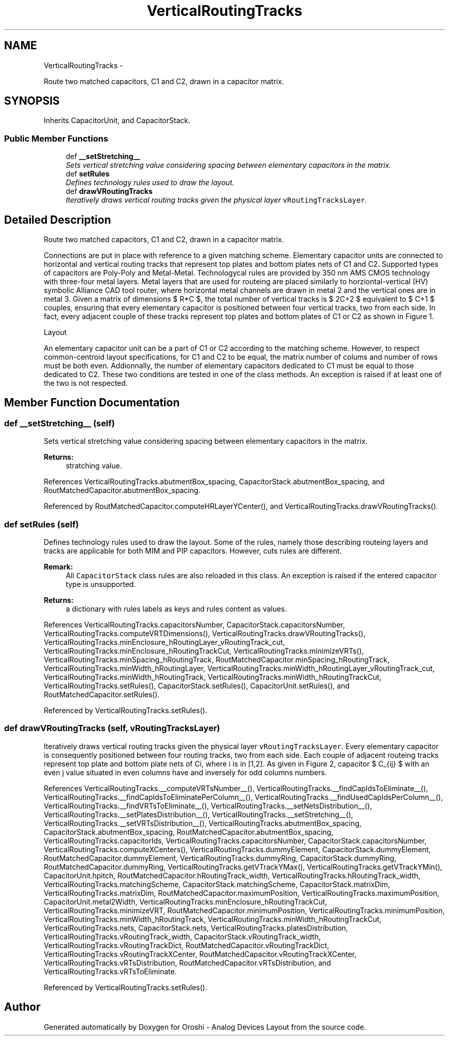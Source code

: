 .TH "VerticalRoutingTracks" 3 "Thu Mar 19 2020" "Version 1.0" "Oroshi - Analog Devices Layout" \" -*- nroff -*-
.ad l
.nh
.SH NAME
VerticalRoutingTracks \- 
.PP
Route two matched capacitors, C1 and C2, drawn in a capacitor matrix\&.  

.SH SYNOPSIS
.br
.PP
.PP
Inherits CapacitorUnit, and CapacitorStack\&.
.SS "Public Member Functions"

.in +1c
.ti -1c
.RI "def \fB__setStretching__\fP"
.br
.RI "\fISets vertical stretching value considering spacing between elementary capacitors in the matrix\&. \fP"
.ti -1c
.RI "def \fBsetRules\fP"
.br
.RI "\fIDefines technology rules used to draw the layout\&. \fP"
.ti -1c
.RI "def \fBdrawVRoutingTracks\fP"
.br
.RI "\fIIteratively draws vertical routing tracks given the physical layer \fCvRoutingTracksLayer\fP\&. \fP"
.in -1c
.SH "Detailed Description"
.PP 
Route two matched capacitors, C1 and C2, drawn in a capacitor matrix\&. 

Connections are put in place with reference to a given matching scheme\&. Elementary capacitor units are connected to horizontal and vertical routing tracks that represent top plates and bottom plates nets of C1 and C2\&. Supported types of capacitors are Poly-Poly and Metal-Metal\&. Technologycal rules are provided by 350 nm AMS CMOS technology with three-four metal layers\&. Metal layers that are used for routeing are placed similarly to horziontal-vertical (HV) symbolic Alliance CAD tool router, where horizontal metal channels are drawn in metal 2 and the vertical ones are in metal 3\&. Given a matrix of dimensions $ R*C $, the total number of vertical tracks is $ 2C+2 $ equivalent to $ C+1 $ couples, ensuring that every elementary capacitor is positioned between four vertical tracks, two from each side\&. In fact, every adjacent couple of these tracks represent top plates and bottom plates of C1 or C2 as shown in Figure 1\&.
.PP
Layout
.PP
An elementary capacitor unit can be a part of C1 or C2 according to the matching scheme\&. However, to respect common-centroid layout specifications, for C1 and C2 to be equal, the matrix number of colums and number of rows must be both even\&. Addionnally, the number of elementary capacitors dedicated to C1 must be equal to those dedicated to C2\&. These two conditions are tested in one of the class methods\&. An exception is raised if at least one of the two is not respected\&. 
.SH "Member Function Documentation"
.PP 
.SS "def __setStretching__ (self)"

.PP
Sets vertical stretching value considering spacing between elementary capacitors in the matrix\&. 
.PP
\fBReturns:\fP
.RS 4
stratching value\&. 
.RE
.PP

.PP
References VerticalRoutingTracks\&.abutmentBox_spacing, CapacitorStack\&.abutmentBox_spacing, and RoutMatchedCapacitor\&.abutmentBox_spacing\&.
.PP
Referenced by RoutMatchedCapacitor\&.computeHRLayerYCenter(), and VerticalRoutingTracks\&.drawVRoutingTracks()\&.
.SS "def setRules (self)"

.PP
Defines technology rules used to draw the layout\&. Some of the rules, namely those describing routeing layers and tracks are applicable for both MIM and PIP capacitors\&. However, cuts rules are different\&. 
.PP
\fBRemark:\fP
.RS 4
All \fCCapacitorStack\fP class rules are also reloaded in this class\&. An exception is raised if the entered capacitor type is unsupported\&. 
.RE
.PP
\fBReturns:\fP
.RS 4
a dictionary with rules labels as keys and rules content as values\&. 
.RE
.PP

.PP
References VerticalRoutingTracks\&.capacitorsNumber, CapacitorStack\&.capacitorsNumber, VerticalRoutingTracks\&.computeVRTDimensions(), VerticalRoutingTracks\&.drawVRoutingTracks(), VerticalRoutingTracks\&.minEnclosure_hRoutingLayer_vRoutingTrack_cut, VerticalRoutingTracks\&.minEnclosure_hRoutingTrackCut, VerticalRoutingTracks\&.minimizeVRTs(), VerticalRoutingTracks\&.minSpacing_hRoutingTrack, RoutMatchedCapacitor\&.minSpacing_hRoutingTrack, VerticalRoutingTracks\&.minWidth_hRoutingLayer, VerticalRoutingTracks\&.minWidth_hRoutingLayer_vRoutingTrack_cut, VerticalRoutingTracks\&.minWidth_hRoutingTrack, VerticalRoutingTracks\&.minWidth_hRoutingTrackCut, VerticalRoutingTracks\&.setRules(), CapacitorStack\&.setRules(), CapacitorUnit\&.setRules(), and RoutMatchedCapacitor\&.setRules()\&.
.PP
Referenced by VerticalRoutingTracks\&.setRules()\&.
.SS "def drawVRoutingTracks (self, vRoutingTracksLayer)"

.PP
Iteratively draws vertical routing tracks given the physical layer \fCvRoutingTracksLayer\fP\&. Every elementary capacitor is consequently positioned between four routing tracks, two from each side\&. Each couple of adjacent routeing tracks represent top plate and bottom plate nets of Ci, where i is in [1,2]\&. As given in Figure 2, capacitor $ C_{ij} $ with an even j value situated in even columns have and inversely for odd columns numbers\&. 
.PP
References VerticalRoutingTracks\&.__computeVRTsNumber__(), VerticalRoutingTracks\&.__findCapIdsToEliminate__(), VerticalRoutingTracks\&.__findCapIdsToEliminatePerColumn__(), VerticalRoutingTracks\&.__findUsedCapIdsPerColumn__(), VerticalRoutingTracks\&.__findVRTsToEliminate__(), VerticalRoutingTracks\&.__setNetsDistribution__(), VerticalRoutingTracks\&.__setPlatesDistribution__(), VerticalRoutingTracks\&.__setStretching__(), VerticalRoutingTracks\&.__setVRTsDistribution__(), VerticalRoutingTracks\&.abutmentBox_spacing, CapacitorStack\&.abutmentBox_spacing, RoutMatchedCapacitor\&.abutmentBox_spacing, VerticalRoutingTracks\&.capacitorIds, VerticalRoutingTracks\&.capacitorsNumber, CapacitorStack\&.capacitorsNumber, VerticalRoutingTracks\&.computeXCenters(), VerticalRoutingTracks\&.dummyElement, CapacitorStack\&.dummyElement, RoutMatchedCapacitor\&.dummyElement, VerticalRoutingTracks\&.dummyRing, CapacitorStack\&.dummyRing, RoutMatchedCapacitor\&.dummyRing, VerticalRoutingTracks\&.getVTrackYMax(), VerticalRoutingTracks\&.getVTrackYMin(), CapacitorUnit\&.hpitch, RoutMatchedCapacitor\&.hRoutingTrack_width, VerticalRoutingTracks\&.hRoutingTrack_width, VerticalRoutingTracks\&.matchingScheme, CapacitorStack\&.matchingScheme, CapacitorStack\&.matrixDim, VerticalRoutingTracks\&.matrixDim, RoutMatchedCapacitor\&.maximumPosition, VerticalRoutingTracks\&.maximumPosition, CapacitorUnit\&.metal2Width, VerticalRoutingTracks\&.minEnclosure_hRoutingTrackCut, VerticalRoutingTracks\&.minimizeVRT, RoutMatchedCapacitor\&.minimumPosition, VerticalRoutingTracks\&.minimumPosition, VerticalRoutingTracks\&.minWidth_hRoutingTrack, VerticalRoutingTracks\&.minWidth_hRoutingTrackCut, VerticalRoutingTracks\&.nets, CapacitorStack\&.nets, VerticalRoutingTracks\&.platesDistribution, VerticalRoutingTracks\&.vRoutingTrack_width, CapacitorStack\&.vRoutingTrack_width, VerticalRoutingTracks\&.vRoutingTrackDict, RoutMatchedCapacitor\&.vRoutingTrackDict, VerticalRoutingTracks\&.vRoutingTrackXCenter, RoutMatchedCapacitor\&.vRoutingTrackXCenter, VerticalRoutingTracks\&.vRTsDistribution, RoutMatchedCapacitor\&.vRTsDistribution, and VerticalRoutingTracks\&.vRTsToEliminate\&.
.PP
Referenced by VerticalRoutingTracks\&.setRules()\&.

.SH "Author"
.PP 
Generated automatically by Doxygen for Oroshi - Analog Devices Layout from the source code\&.
